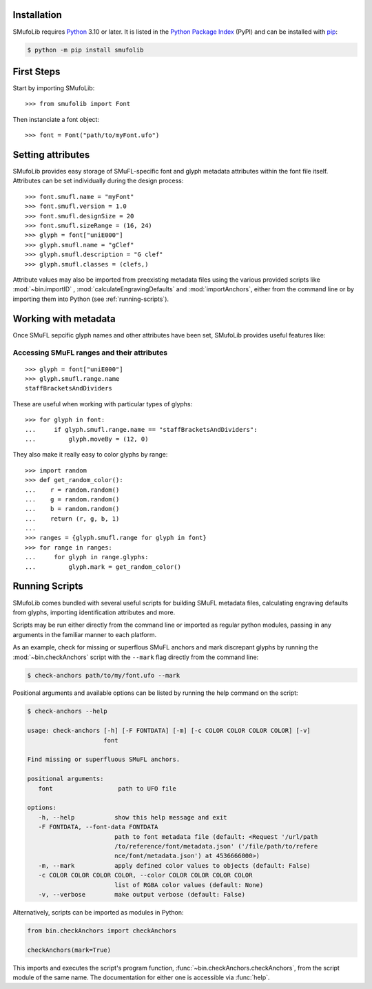 Installation
============

SMufoLib requires `Python <http://www.python.org/download/>`__ 3.10 or
later. It is listed in the `Python Package Index
<https://pypi.org/project/smufolib>`_ (PyPI) and can be installed with
`pip <https://pip.pypa.io/>`__:

.. code:: zsh

    $ python -m pip install smufolib

First Steps
===========

Start by importing SMufoLib::

   >>> from smufolib import Font

Then instanciate a font object::

   >>> font = Font("path/to/myFont.ufo")

Setting attributes
==================

SMufoLib provides easy storage of SMuFL-specific font and glyph metadata attributes within the font file itself. Attributes can be set individually during the design process::

   >>> font.smufl.name = "myFont"
   >>> font.smufl.version = 1.0
   >>> font.smufl.designSize = 20
   >>> font.smufl.sizeRange = (16, 24)
   >>> glyph = font["uniE000"]
   >>> glyph.smufl.name = "gClef"
   >>> glyph.smufl.description = "G clef"
   >>> glyph.smufl.classes = (clefs,)

Attribute values may also be imported from preexisting metadata files using the various provided scripts like :mod:`~bin.importID` , :mod:`calculateEngravingDefaults` and :mod:`importAnchors`, either from the command line or by importing them into Python (see :ref:`running-scripts`).

Working with metadata
=====================

Once SMuFL sepcific glyph names and other attributes have been set, SMufoLib provides useful features like:

Accessing SMuFL ranges and their attributes
-------------------------------------------
  
::

   >>> glyph = font["uniE000"]
   >>> glyph.smufl.range.name
   staffBracketsAndDividers

These are useful when working with particular types of glyphs::

   >>> for glyph in font:
   ...     if glyph.smufl.range.name == "staffBracketsAndDividers":
   ...         glyph.moveBy = (12, 0)


They also make it really easy to color glyphs by range::

   >>> import random
   >>> def get_random_color():
   ...    r = random.random()
   ...    g = random.random()
   ...    b = random.random()
   ...    return (r, g, b, 1)
   ...
   >>> ranges = {glyph.smufl.range for glyph in font}
   >>> for range in ranges:
   ...     for glyph in range.glyphs:
   ...         glyph.mark = get_random_color()

.. _running-scripts

Running Scripts
===============

SMufoLib comes bundled with several useful scripts for building SMuFL
metadata files, calculating engraving defaults from glyphs, importing
identification attributes and more.

Scripts may be run either directly from the command line or imported as
regular python modules, passing in any arguments in the familiar manner
to each platform.

As an example, check for missing or superflous SMuFL anchors and mark
discrepant glyphs by running the :mod:`~bin.checkAnchors` script with
the ``--mark`` flag directly from the command line:

.. code:: zsh

   $ check-anchors path/to/my/font.ufo --mark

Positional arguments and available options can be listed by running the
help command on the script:

.. code:: zsh

   $ check-anchors --help

   usage: check-anchors [-h] [-F FONTDATA] [-m] [-c COLOR COLOR COLOR COLOR] [-v]
                        font

   Find missing or superfluous SMuFL anchors.

   positional arguments:
      font                  path to UFO file

   options:
      -h, --help           show this help message and exit
      -F FONTDATA, --font-data FONTDATA
                           path to font metadata file (default: <Request '/url/path
                           /to/reference/font/metadata.json' ('/file/path/to/refere
                           nce/font/metadata.json') at 4536666000>)
      -m, --mark           apply defined color values to objects (default: False)
      -c COLOR COLOR COLOR COLOR, --color COLOR COLOR COLOR COLOR
                           list of RGBA color values (default: None)
      -v, --verbose        make output verbose (default: False)


Alternatively, scripts can be imported as modules in Python:

.. code:: Py3

   from bin.checkAnchors import checkAnchors

   checkAnchors(mark=True)

This imports and executes the script's program
function, :func:`~bin.checkAnchors.checkAnchors`, from the script module of the same
name. The documentation for either one is accessible via :func:`help`.
